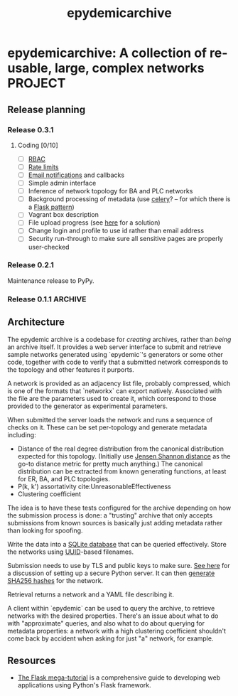 #+title: epydemicarchive

* epydemicarchive: A collection of re-usable, large, complex networks :PROJECT:

** Release planning

*** Release 0.3.1

**** Coding [0/10]

     - [ ] [[https://pythonhosted.org/Flask-Principal/][RBAC]]
     - [ ] [[https://flask-limiter.readthedocs.io/en/stable/][Rate limits]]
     - [ ] [[https://flask-email.readthedocs.io/en/latest/][Email notifications]] and callbacks
     - [ ] Simple admin interface
     - [ ] Inference of network topology for BA and PLC networks
     - [ ] Background processing of metadata (use [[https://docs.celeryproject.org/en/stable/getting-started/introduction.html][celery]]? -- for which
       there is a [[https://flask.palletsprojects.com/en/2.0.x/patterns/celery/][Flask pattern]])
     - [ ] Vagrant box description
     - [ ] File upload progress (see [[https://pythonise.com/articles/upload-progress-bar-xmlhttprequest][here]] for a solution)
     - [ ] Change login and profile to use id rather than email address
     - [ ] Security run-through to make sure all sensitive pages are
       properly user-checked

*** Release 0.2.1

    Maintenance release to PyPy.

*** Release 0.1.1                                                   :ARCHIVE:

**** Coding [5/5]

     - [X] Initial API
     - [X] Initial architecture
     - [X] Public key checks
     - [X] Database schema
     - [X] Metadata generation


** Architecture

   The epydemic archive is a codebase for /creating/ archives, rather
   than /being/ an archive itself. It provides a web server interface
   to submit and retrieve sample networks generated using `epydemic`'s
   generators or some other code, together with code to verify that a
   submitted network corresponds to the topology and other features it
   purports.

   A network is provided as an adjacency list file, probably
   compressed, which is one of the formats that `networkx` can export
   natively. Associated with the file are the parameters used to
   create it, which correspond to those provided to the generator as
   experimental parameters.

   When submitted the server loads the network and runs a sequence of
   checks on it. These can be set per-topology and generate metadata
   including:

   - Distance of the real degree distribution from the canonical
     distribution expected for this topology. (Initially use
     [[https://en.wikipedia.org/wiki/Jensen%E2%80%93Shannon_divergence][Jensen Shannon distance]] as the go-to distance metric for pretty
     much anything.) The canonical distribution can be extracted from
     known generating functions, at least for ER, BA, and PLC
     topologies.
   - P(k, k') assortativity cite:UnreasonableEffectiveness
   - Clustering coefficient

   The idea is to have these tests configured for the archive
   depending on how the submission process is done: a "trusting"
   archive that only accepts submissions from known sources is
   basically just adding metadata rather than looking for spoofing.

   Write the data into a [[https://docs.python.org/3/library/sqlite3.html][SQLite database]] that can be queried
   effectively. Store the networks using [[https://docs.python.org/3/library/uuid.html][UUID]]-based filenames.

   Submission needs to use by TLS and public keys to make sure. [[https://blog.miguelgrinberg.com/post/running-your-flask-application-over-https][See
   here]] for a discussion of setting up a secure Python server. It can
   then [[https://docs.python.org/3/library/hashlib.html][generate SHA256 hashes]] for the network.

   Retrieval returns a network and a YAML file describing it.

   A client within `epydemic` can be used to query the archive, to
   retrieve networks with the desired properties. There's an issue
   about what to do with "approximate" queries, and also what to do
   about querying for metadata properties: a network with a high
   clustering coefficient shouldn't come back by accident when asking
   for just "a" network, for example.


** Resources

   - [[https://blog.miguelgrinberg.com/post/the-flask-mega-tutorial-part-i-hello-world][The Flask mega-tutorial]] is a comprehensive guide to developing
     web applications using Python's Flask framework.
